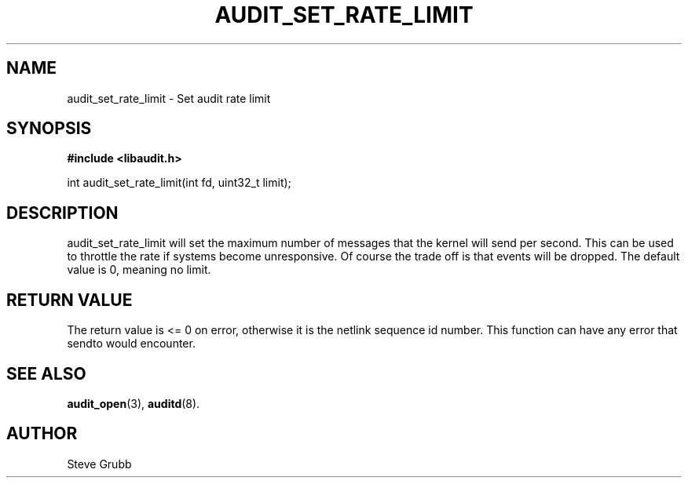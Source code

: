 .TH "AUDIT_SET_RATE_LIMIT" "3" "Oct 2006" "Red Hat" "Linux Audit API"
.SH NAME
audit_set_rate_limit \- Set audit rate limit
.SH "SYNOPSIS"

.B #include <libaudit.h>
.sp
int audit_set_rate_limit(int fd, uint32_t limit);

.SH "DESCRIPTION"

audit_set_rate_limit will set the maximum number of messages that the kernel will send per second. This can be used to throttle the rate if systems become unresponsive. Of course the trade off is that events will be dropped. The default value is 0, meaning no limit.

.SH "RETURN VALUE"

The return value is <= 0 on error, otherwise it is the netlink sequence id number. This function can have any error that sendto would encounter.

.SH "SEE ALSO"

.BR audit_open (3),
.BR auditd (8).

.SH AUTHOR
Steve Grubb
